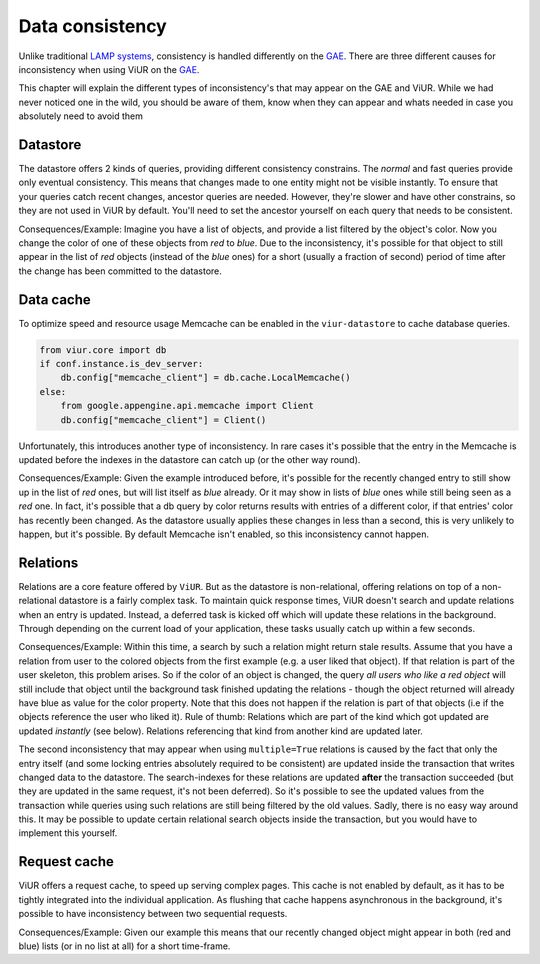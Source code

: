 ================
Data consistency
================

Unlike traditional `LAMP systems`_, consistency is handled differently on the `GAE`_. There are three different causes
for inconsistency when using ViUR on the GAE_.

.. _LAMP systems: https://en.wikipedia.org/wiki/LAMP_(software_bundle)
.. _GAE: https://appengine.google.com

This chapter will explain the different types of inconsistency's that may appear on the GAE and ViUR. While we had never
noticed one in the wild, you should be aware of them, know when they can appear and whats needed in case you absolutely
need to avoid them

Datastore
---------
..
    TODO: Does the "new" python3 datastore still have both modes?

The datastore offers 2 kinds of queries, providing different consistency constrains. The *normal* and fast queries
provide only eventual consistency. This means that changes made to one entity might not be visible instantly.
To ensure that your queries catch recent changes, ancestor queries are needed.
However, they're slower and have other constrains, so they are not used in ViUR by default. You'll need to set the
ancestor yourself on each query that needs to be consistent.

Consequences/Example:
Imagine you have a list of objects, and provide a list filtered by the object's color.
Now you change the color of one of these objects from *red* to *blue*.
Due to the inconsistency, it's possible for that object to still appear in the list of *red* objects
(instead of the *blue* ones) for a short (usually a fraction of second) period of time after the change
has been committed to the datastore.

Data cache
----------
To optimize speed and resource usage Memcache can be enabled in the ``viur-datastore`` to cache database queries.

.. code-block:: python

    from viur.core import db
    if conf.instance.is_dev_server:
        db.config["memcache_client"] = db.cache.LocalMemcache()
    else:
        from google.appengine.api.memcache import Client
        db.config["memcache_client"] = Client()


Unfortunately, this introduces another type of inconsistency. In rare cases it's possible that the entry in
the Memcache is updated before the indexes in the datastore can catch up (or the other way round).

Consequences/Example:
Given the example introduced before, it's possible for the recently changed entry to still show up in the list
of *red* ones, but will list itself as *blue* already. Or it may show in lists of *blue* ones while still being
seen as a *red* one.
In fact, it's possible that a db query by color returns results with entries of a different color,
if that entries' color has recently been changed.
As the datastore usually applies these changes in less than a second, this is very unlikely to happen,
but it's possible. By default Memcache isn't enabled, so this inconsistency cannot happen.

Relations
---------
Relations are a core feature offered by ``ViUR``. But as the datastore is non-relational,
offering relations on top of a non-relational datastore is a fairly complex task. To maintain quick response times,
ViUR doesn't search and update relations when an entry is updated. Instead, a deferred task is kicked off
which will update these relations in the background. Through depending on the current load of your application, these
tasks usually catch up within a few seconds.

Consequences/Example:
Within this time, a search by such a relation might return stale results.
Assume that you have a relation from user to the colored objects from the first example (e.g. a user liked that object).
If that relation is part of the user skeleton, this problem arises.
So if the color of an object is changed, the query *all users who like a red object* will still include that object
until the background task finished updating the relations - though the object returned will already have blue as value
for the color property.
Note that this does not happen if the relation is part of that objects (i.e if the objects reference the user who liked it).
Rule of thumb: Relations which are part of the kind which got updated are updated *instantly* (see below).
Relations referencing that kind from another kind are updated later.


..
    #TODO: Is this part still up to date?
The second inconsistency that may appear when using ``multiple=True`` relations is caused by the fact that only the
entry itself (and some locking entries absolutely required to be consistent) are updated inside the transaction that
writes changed data to the datastore. The search-indexes for these relations are updated **after** the transaction
succeeded (but they are updated in the same request, it's not been deferred). So it's possible to see the updated values
from the transaction while queries using such relations are still being filtered by the old values.
Sadly, there is no easy way around this. It may be possible to update certain relational search objects inside the
transaction, but you would have to implement this yourself.


Request cache
-------------
ViUR offers a request cache, to speed up serving complex pages. This cache is not enabled by default,
as it has to be tightly integrated into the individual application. As flushing that cache happens asynchronous
in the background, it's possible to have inconsistency between two sequential requests.

Consequences/Example:
Given our example this means that our recently changed object might appear in both (red and blue) lists
(or in no list at all) for a short time-frame.
